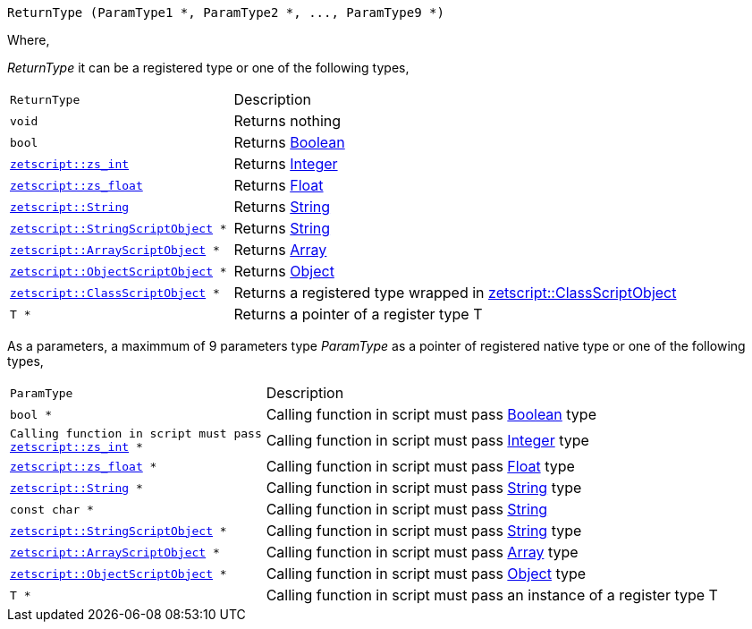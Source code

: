 [source,cpp]
----
ReturnType (ParamType1 *, ParamType2 *, ..., ParamType9 *)
----

Where,

_ReturnType_ it can be a registered type or one of the following types,

[cols="1m,2d"]
|====
|ReturnType|Description
|void
|Returns nothing
|bool
|Returns <<language_data_types.adoc#_boolean,Boolean>>
|<<api_data_types.adoc#_zetscriptzs_int,zetscript::zs_int>>
|Returns <<language_data_types.adoc#_integer,Integer>>
|<<api_data_types.adoc#_zetscriptzs_float,zetscript::zs_float>>
|Returns <<language_data_types.adoc#_float,Float>>
|<<api_data_types.adoc#_zetscriptstring,zetscript::String>>
|Returns <<language_data_types.adoc#_string,String>>
|<<api_data_types.adoc#_zetscriptstringscriptobject,zetscript::StringScriptObject>> *
|Returns <<language_data_types.adoc#_string,String>>
|<<api_data_types.adoc#_zetscriptarrayscriptobject,zetscript::ArrayScriptObject>> *
|Returns <<language_data_types.adoc#_array,Array>>
|<<api_data_types.adoc#_zetscriptobjectscriptobject,zetscript::ObjectScriptObject>> *
|Returns <<language_data_types.adoc#_object,Object>>
|<<api_data_types.adoc#_zetscriptclassscriptobject,zetscript::ClassScriptObject>> *
|Returns 
 a registered type wrapped in  <<api_data_types.adoc#_zetscriptclassscriptobject,zetscript::ClassScriptObject>>
|T *
|Returns a pointer of a register type T
|====

As a parameters, a maximmum of 9 parameters type _ParamType_ as a pointer of registered native type or one of the following types,

[cols="1m,2d"]
|====
|ParamType| Description
|bool *
|Calling function in script must pass <<language_data_types.adoc#_boolean,Boolean>> type
|Calling function in script must pass <<api_data_types.adoc#_zetscriptzs_int,zetscript::zs_int>> *
|Calling function in script must pass <<language_data_types.adoc#_integer,Integer>> type
|<<api_data_types.adoc#_zetscriptzs_float,zetscript::zs_float>> *
|Calling function in script must pass <<language_data_types.adoc#_float,Float>> type
|<<api_data_types.adoc#_zetscriptstring,zetscript::String>> *
|Calling function in script must pass <<language_data_types.adoc#_string,String>> type
|const char *
|Calling function in script must pass <<language_data_types.adoc#_string,String>>
|<<api_data_types.adoc#_zetscriptstringscriptobject,zetscript::StringScriptObject>> *
|Calling function in script must pass <<language_data_types.adoc#_string,String>> type
|<<api_data_types.adoc#_zetscriptarrayscriptobject,zetscript::ArrayScriptObject>> *
|Calling function in script must pass <<language_data_types.adoc#_array,Array>> type
|<<api_data_types.adoc#_zetscriptobjectscriptobject,zetscript::ObjectScriptObject>> *
|Calling function in script must pass <<language_data_types.adoc#_object,Object>> type
|T *
|Calling function in script must pass an instance of a register type T
|====